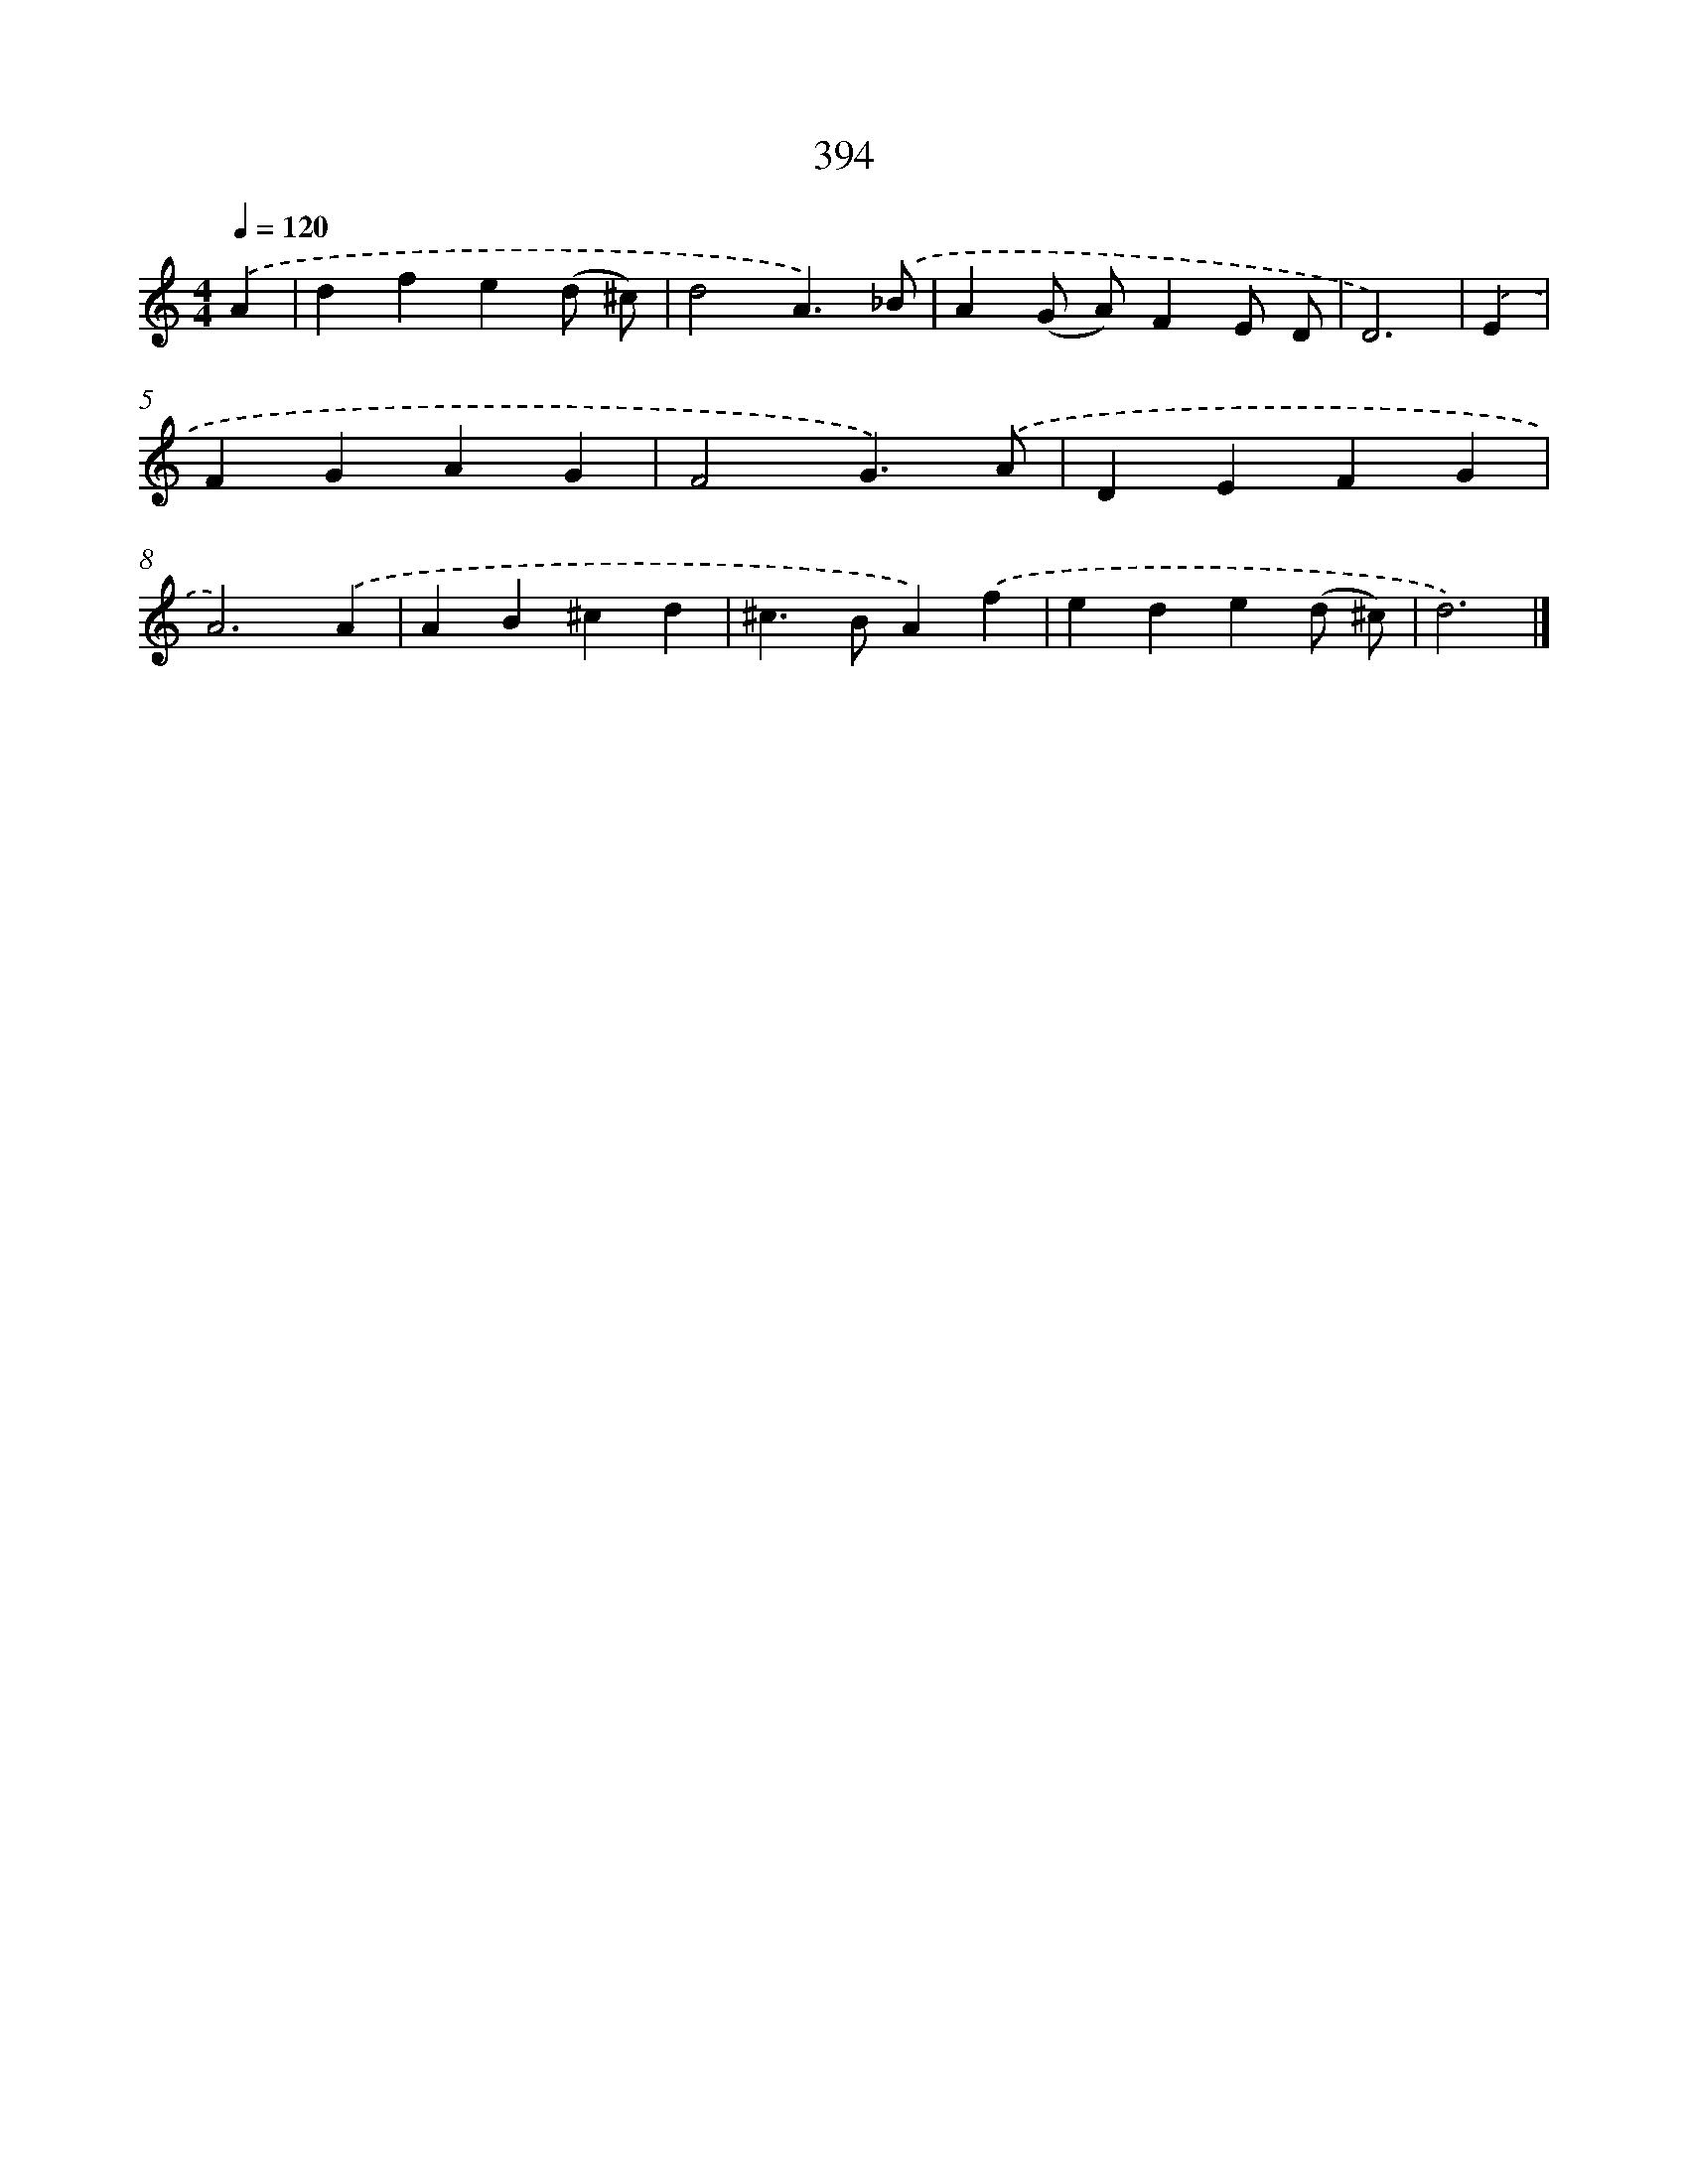 X: 8082
T: 394
%%abc-version 2.0
%%abcx-abcm2ps-target-version 5.9.1 (29 Sep 2008)
%%abc-creator hum2abc beta
%%abcx-conversion-date 2018/11/01 14:36:43
%%humdrum-veritas 4228906284
%%humdrum-veritas-data 2680218333
%%continueall 1
%%barnumbers 0
L: 1/4
M: 4/4
Q: 1/4=120
K: C clef=treble
.('A [I:setbarnb 1]|
dfe(d/ ^c/) |
d2A3/).('_B/ |
A(G/ A/)FE/ D/ |
D3) |
.('E [I:setbarnb 5]|
FGAG |
F2G3/).('A/ |
DEFG |
A3).('A |
AB^cd |
^c>BA).('f |
ede(d/ ^c/) |
d3) |]
